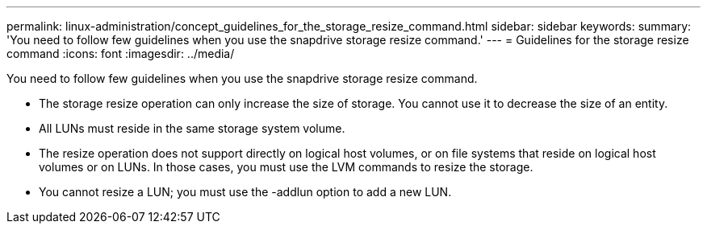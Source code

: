 ---
permalink: linux-administration/concept_guidelines_for_the_storage_resize_command.html
sidebar: sidebar
keywords: 
summary: 'You need to follow few guidelines when you use the snapdrive storage resize command.'
---
= Guidelines for the storage resize command
:icons: font
:imagesdir: ../media/

[.lead]
You need to follow few guidelines when you use the snapdrive storage resize command.

* The storage resize operation can only increase the size of storage. You cannot use it to decrease the size of an entity.
* All LUNs must reside in the same storage system volume.
* The resize operation does not support directly on logical host volumes, or on file systems that reside on logical host volumes or on LUNs. In those cases, you must use the LVM commands to resize the storage.
* You cannot resize a LUN; you must use the -addlun option to add a new LUN.
